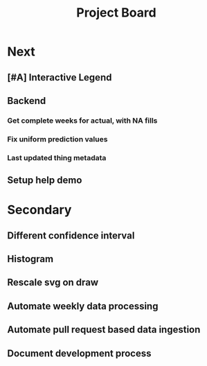 #+TITLE: Project Board

* Next
** [#A] Interactive Legend
** Backend
*** Get complete weeks for actual, with NA fills
*** Fix uniform prediction values
*** Last updated thing metadata
** Setup help demo
* Secondary
** Different confidence interval
** Histogram
** Rescale svg on draw
** Automate weekly data processing
** Automate pull request based data ingestion
** Document development process
